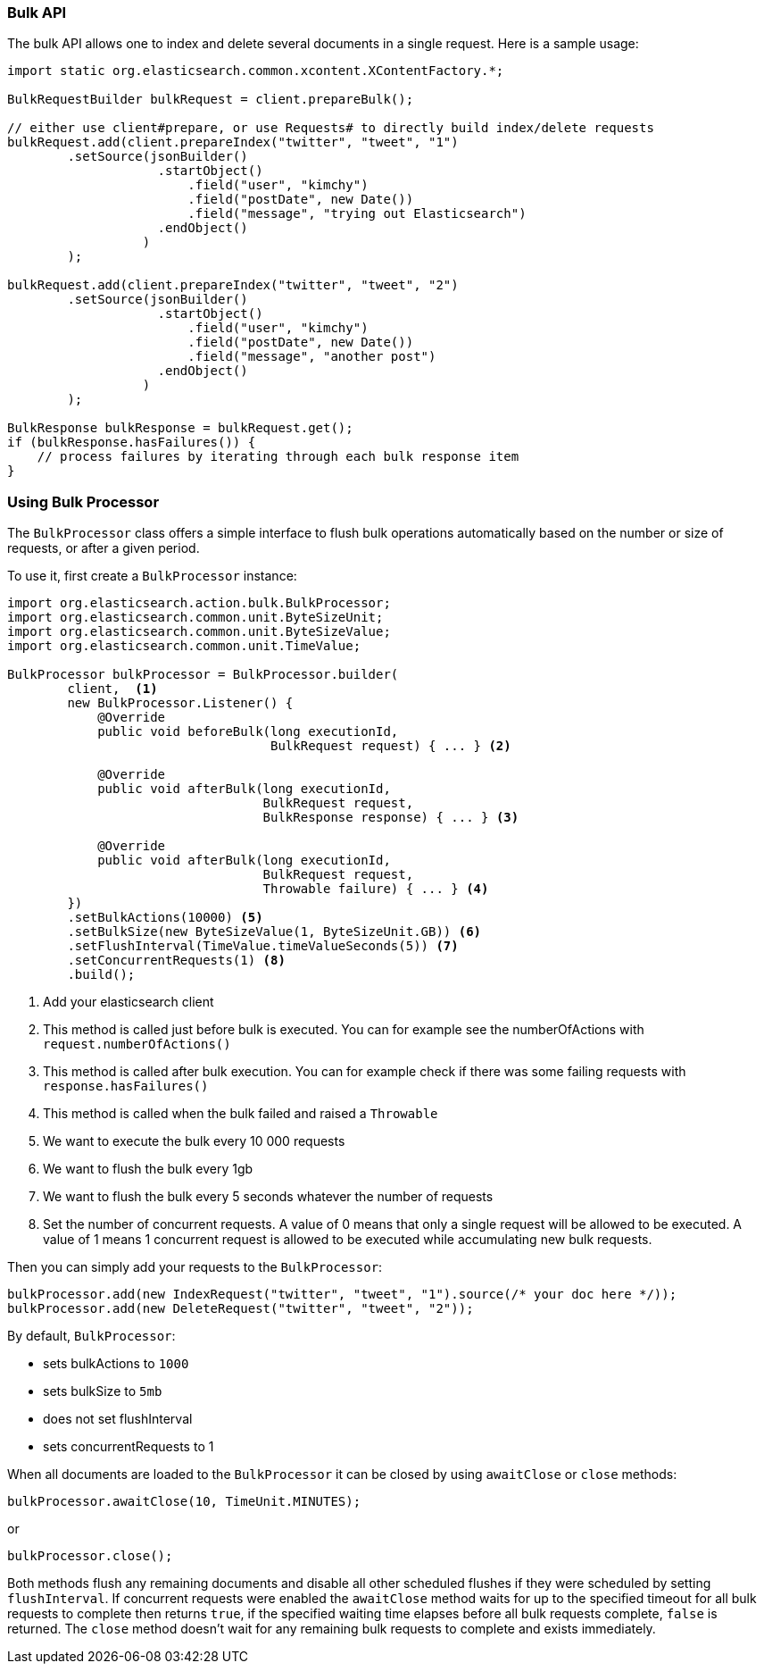 [[java-docs-bulk]]
=== Bulk API

The bulk API allows one to index and delete several documents in a
single request. Here is a sample usage:

[source,java]
--------------------------------------------------
import static org.elasticsearch.common.xcontent.XContentFactory.*;

BulkRequestBuilder bulkRequest = client.prepareBulk();

// either use client#prepare, or use Requests# to directly build index/delete requests
bulkRequest.add(client.prepareIndex("twitter", "tweet", "1")
        .setSource(jsonBuilder()
                    .startObject()
                        .field("user", "kimchy")
                        .field("postDate", new Date())
                        .field("message", "trying out Elasticsearch")
                    .endObject()
                  )
        );

bulkRequest.add(client.prepareIndex("twitter", "tweet", "2")
        .setSource(jsonBuilder()
                    .startObject()
                        .field("user", "kimchy")
                        .field("postDate", new Date())
                        .field("message", "another post")
                    .endObject()
                  )
        );
        
BulkResponse bulkResponse = bulkRequest.get();
if (bulkResponse.hasFailures()) {
    // process failures by iterating through each bulk response item
}
--------------------------------------------------

[[java-docs-bulk-processor]]
=== Using Bulk Processor

The `BulkProcessor` class offers a simple interface to flush bulk operations automatically based on the number or size
of requests, or after a given period.

To use it, first create a `BulkProcessor` instance:

[source,java]
--------------------------------------------------
import org.elasticsearch.action.bulk.BulkProcessor;
import org.elasticsearch.common.unit.ByteSizeUnit;
import org.elasticsearch.common.unit.ByteSizeValue;
import org.elasticsearch.common.unit.TimeValue;

BulkProcessor bulkProcessor = BulkProcessor.builder(
        client,  <1>
        new BulkProcessor.Listener() {
            @Override
            public void beforeBulk(long executionId,
                                   BulkRequest request) { ... } <2>

            @Override
            public void afterBulk(long executionId,
                                  BulkRequest request,
                                  BulkResponse response) { ... } <3>

            @Override
            public void afterBulk(long executionId,
                                  BulkRequest request,
                                  Throwable failure) { ... } <4>
        })
        .setBulkActions(10000) <5>
        .setBulkSize(new ByteSizeValue(1, ByteSizeUnit.GB)) <6>
        .setFlushInterval(TimeValue.timeValueSeconds(5)) <7>
        .setConcurrentRequests(1) <8>
        .build();
--------------------------------------------------
<1> Add your elasticsearch client
<2> This method is called just before bulk is executed. You can for example see the numberOfActions with
    `request.numberOfActions()`
<3> This method is called after bulk execution. You can for example check if there was some failing requests
    with `response.hasFailures()`
<4> This method is called when the bulk failed and raised a `Throwable`
<5> We want to execute the bulk every 10 000 requests
<6> We want to flush the bulk every 1gb
<7> We want to flush the bulk every 5 seconds whatever the number of requests
<8> Set the number of concurrent requests. A value of 0 means that only a single request will  be allowed to be
    executed. A value of 1 means 1 concurrent request is allowed to be executed while accumulating new bulk requests.

Then you can simply add your requests to the `BulkProcessor`:

[source,java]
--------------------------------------------------
bulkProcessor.add(new IndexRequest("twitter", "tweet", "1").source(/* your doc here */));
bulkProcessor.add(new DeleteRequest("twitter", "tweet", "2"));
--------------------------------------------------

By default, `BulkProcessor`:

* sets bulkActions to `1000`
* sets bulkSize to `5mb`
* does not set flushInterval
* sets concurrentRequests to 1

When all documents are loaded to the `BulkProcessor` it can be closed by using `awaitClose` or `close` methods:

[source,java]
--------------------------------------------------
bulkProcessor.awaitClose(10, TimeUnit.MINUTES);
--------------------------------------------------

or

[source,java]
--------------------------------------------------
bulkProcessor.close();
--------------------------------------------------

Both methods flush any remaining documents and disable all other scheduled flushes if they were scheduled by setting
`flushInterval`. If concurrent requests were enabled the `awaitClose` method waits for up to the specified timeout for
all bulk requests to complete then returns `true`, if the specified waiting time elapses before all bulk requests complete,
`false` is returned. The `close` method doesn't wait for any remaining bulk requests to complete and exists immediately.

